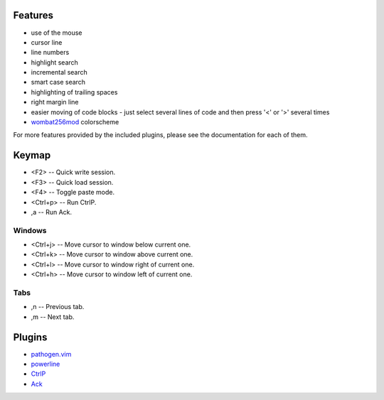 Features
========
- use of the mouse
- cursor line
- line numbers
- highlight search
- incremental search
- smart case search
- highlighting of trailing spaces
- right margin line
- easier moving of code blocks - just select several lines of code and then press '<' or '>' several times
- `wombat256mod <http://www.vim.org/scripts/script.php?script_id=2465>`_ colorscheme

For more features provided by the included plugins, please see the documentation for each of them.


Keymap
======
- <F2> -- Quick write session.
- <F3> -- Quick load session.
- <F4> -- Toggle paste mode.
- <Ctrl+p> -- Run CtrlP.
- ,a -- Run Ack.

Windows
-------
- <Ctrl+j> -- Move cursor to window below current one.
- <Ctrl+k> -- Move cursor to window above current one.
- <Ctrl+l> -- Move cursor to window right of current one.
- <Ctrl+h> -- Move cursor to window left of current one.

Tabs
----
- ,n -- Previous tab.
- ,m -- Next tab.


Plugins
=======
- `pathogen.vim <https://github.com/tpope/vim-pathogen>`_
- `powerline <https://github.com/Lokaltog/powerline>`_
- `CtrlP <https://github.com/kien/ctrlp.vim>`_
- `Ack <https://github.com/mileszs/ack.vim>`_
